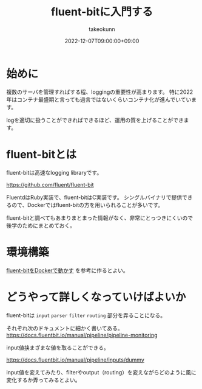 :PROPERTIES:
:ID:       E4B1AA1E-52C0-4A8F-91F3-F4119ACE2BC6
:mtime:    20231204003109
:ctime:    20221214165044
:END:
#+title: fluent-bitに入門する
#+AUTHOR: takeokunn
#+DESCRIPTION: fluent-bitに入門のしかたについて纏めた
#+DATE: 2022-12-07T09:00:00+09:00
#+HUGO_BASE_DIR: ../../
#+HUGO_SECTION: posts/permanent
#+HUGO_CATEGORIES: permanent
#+HUGO_TAGS: fluent-bit
#+HUGO_DRAFT: false
#+STARTUP: nohideblocks
* 始めに

複数のサーバを管理すればする程、loggingの重要性が高まります。
特に2022年はコンテナ最盛期と言っても過言ではないくらいコンテナ化が進んでいています。

logを適切に扱うことができればできるほど、運用の質を上げることができます。

* fluent-bitとは

fluent-bitは高速なlogging libraryです。

[[https://github.com/fluent/fluent-bit][https://github.com/fluent/fluent-bit]]

[[file:../../static/images/A53EA3D4-B9C5-4885-9E28-A36801B82581.png]]

FluentdはRuby実装で、fluent-bitはC実装です。
シングルバイナリで提供できるので、Dockerではfluent-bitの方を用いられることが多いです。

fluent-bitと調べてもあまりまとまった情報がなく、非常にとっつきにくいので後学のためにまとめておく。

* 環境構築

[[id:7622D819-68E9-4265-83D5-40E1AC66F930][fluent-bitをDockerで動かす]] を参考に作るとよい。

* どうやって詳しくなっていけばよいか

fluent-bitは ~input~ ~parser~ ~filter~ ~routing~ 部分を弄ることになる。

それぞれ次のドキュメントに細かく書いてある。
[[https://docs.fluentbit.io/manual/pipeline/pipeline-monitoring][https://docs.fluentbit.io/manual/pipeline/pipeline-monitoring]]

input値挟まざまな値を取ることができる。

[[https://docs.fluentbit.io/manual/pipeline/inputs/dummy][https://docs.fluentbit.io/manual/pipeline/inputs/dummy]]

input値を変えてみたり、filterやoutput（routing）を変えながらどのように風に変化するか弄ってみるとよい。
